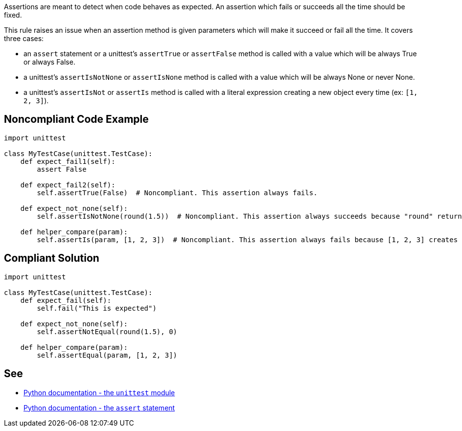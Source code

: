 Assertions are meant to detect when code behaves as expected. An assertion which fails or succeeds all the time should be fixed.


This rule raises an issue when an assertion method is given parameters which will make it succeed or fail all the time. It covers three cases:

* an ``++assert++`` statement or a unittest's ``++assertTrue++`` or ``++assertFalse++`` method is called with a value which will be always True or always False.
* a unittest's ``++assertIsNotNone++`` or ``++assertIsNone++`` method is called with a value which will be always None or never None.
* a unittest's ``++assertIsNot++`` or ``++assertIs++`` method is called with a literal expression creating a new object every time (ex: ``++[1, 2, 3]++``).

== Noncompliant Code Example

----
import unittest

class MyTestCase(unittest.TestCase):
    def expect_fail1(self):
        assert False

    def expect_fail2(self):
        self.assertTrue(False)  # Noncompliant. This assertion always fails.

    def expect_not_none(self):
        self.assertIsNotNone(round(1.5))  # Noncompliant. This assertion always succeeds because "round" returns a number, not None.

    def helper_compare(param):
        self.assertIs(param, [1, 2, 3])  # Noncompliant. This assertion always fails because [1, 2, 3] creates a new object.
----

== Compliant Solution

----
import unittest

class MyTestCase(unittest.TestCase):
    def expect_fail(self):
        self.fail("This is expected")

    def expect_not_none(self):
        self.assertNotEqual(round(1.5), 0)

    def helper_compare(param):
        self.assertEqual(param, [1, 2, 3])
----

== See

* https://docs.python.org/3/library/unittest.html[Python documentation - the ``++unittest++`` module]
* https://docs.python.org/3/reference/simple_stmts.html#the-assert-statement[Python documentation - the ``++assert++`` statement]
